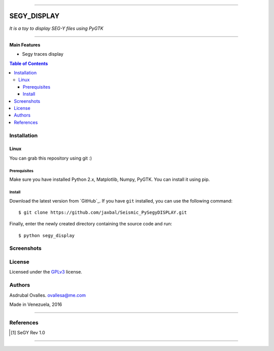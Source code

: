 =======

######
SEGY_DISPLAY
######

*It is a toy to display SEG-Y files using PyGTK*

=======


**Main Features**

* Segy traces display

.. contents:: **Table of Contents**
    :local:
    :backlinks: none

============
Installation
============

-----
Linux
-----

You can grab this repository using git :)


*************
Prerequisites
*************

Make sure you have installed Python 2.x, Matplotlib, Numpy, PyGTK. You can install it using pip.


*******
Install
*******

Download the latest version from `GitHub`_. If you have ``git`` installed, you can use the following command:

::

$ git clone https://github.com/jaxbal/Seismic_PySegyDISPLAY.git

Finally, enter the newly created directory containing the source code and run:

::

$ python segy_display 


===========
Screenshots
===========

.. image:: https://github.com/jaxbal/Seismic_PySegyDISPLAY/blob/master/80_SCREENSHOTS/01_segy_display.jpg


=======
License
=======

Licensed under the `GPLv3`_ license.

.. _GPLv3: http://www.gnu.org/licenses/gpl-3.0.html

=======
Authors
=======

Asdrubal Ovalles. ovallesa@me.com

Made in Venezuela, 2016

=======

==========
References
==========

.. [1] SeGY Rev 1.0
=======



